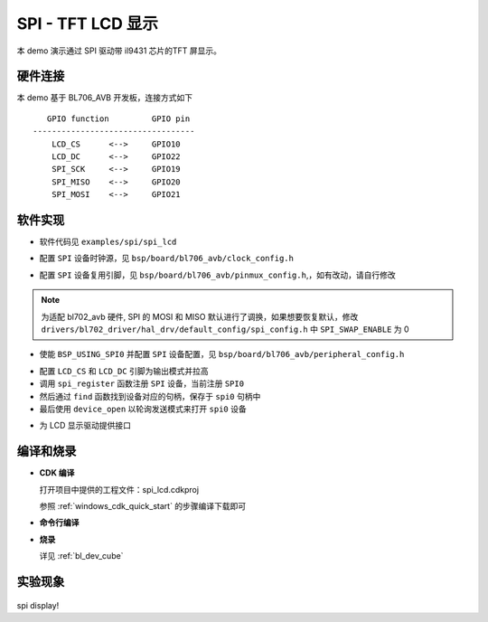 SPI - TFT LCD 显示
====================

本 demo 演示通过 SPI 驱动带 il9431 芯片的TFT 屏显示。

硬件连接
-----------------------------

本 demo 基于 BL706_AVB 开发板，连接方式如下

::

       GPIO function         GPIO pin
    ----------------------------------
        LCD_CS      <-->     GPIO10
        LCD_DC      <-->     GPIO22
        SPI_SCK     <-->     GPIO19
        SPI_MISO    <-->     GPIO20
        SPI_MOSI    <-->     GPIO21


软件实现
-----------------------------

-  软件代码见 ``examples/spi/spi_lcd``

.. code-block:: C
    :linenos:

    #define BSP_SPI_CLOCK_SOURCE  ROOT_CLOCK_SOURCE_BCLK
    #define BSP_SPI_CLOCK_DIV  0

-  配置 ``SPI`` 设备时钟源，见 ``bsp/board/bl706_avb/clock_config.h``

.. code-block:: C
    :linenos:

    #define CONFIG_GPIO19_FUNC GPIO_FUN_SPI
    #define CONFIG_GPIO20_FUNC GPIO_FUN_SPI
    #define CONFIG_GPIO21_FUNC GPIO_FUN_SPI

-  配置 ``SPI`` 设备复用引脚，见 ``bsp/board/bl706_avb/pinmux_config.h``,，如有改动，请自行修改

.. note:: 为适配 bl702_avb 硬件, SPI 的 MOSI 和 MISO 默认进行了调换，如果想要恢复默认，修改 ``drivers/bl702_driver/hal_drv/default_config/spi_config.h`` 中 ``SPI_SWAP_ENABLE`` 为 0

.. code-block:: C
    :linenos:

    #define BSP_USING_SPI0

    #if defined(BSP_USING_SPI0)
    #ifndef SPI0_CONFIG
    #define SPI0_CONFIG \
    {   \
    .id = 0, \
    .clk = 36000000,\
    .mode = SPI_MASTER_MODE, \
    .direction = SPI_MSB_BYTE0_DIRECTION_FIRST, \
    .clk_polaraity = SPI_POLARITY_LOW, \
    .clk_phase = SPI_PHASE_1EDGE, \
    .datasize = SPI_DATASIZE_8BIT, \
    .fifo_threshold = 4, \
    }
    #endif
    #endif

-  使能 ``BSP_USING_SPI0`` 并配置 ``SPI`` 设备配置，见 ``bsp/board/bl706_avb/peripheral_config.h``

.. code-block:: C
    :linenos:

    gpio_set_mode(LCD_CS_PIN,GPIO_OUTPUT_MODE);
    gpio_set_mode(LCD_DC_PIN,GPIO_OUTPUT_MODE);
    gpio_write(LCD_CS_PIN,1); //CS1
    gpio_write(LCD_DC_PIN,1); //DC

    spi0 = device_find("spi0");
    if(spi0)
    {
        device_close(spi0);
    }
    else{
        spi_register(SPI0_INDEX,"spi0");
        spi0 = device_find("spi0");
    }
    if(spi0)
    {
        device_open(spi0,DEVICE_OFLAG_STREAM_TX|DEVICE_OFLAG_STREAM_RX);
    }

- 配置 ``LCD_CS`` 和 ``LCD_DC`` 引脚为输出模式并拉高
- 调用 ``spi_register`` 函数注册  ``SPI`` 设备，当前注册 ``SPI0``
- 然后通过 ``find`` 函数找到设备对应的句柄，保存于 ``spi0`` 句柄中
- 最后使用 ``device_open`` 以轮询发送模式来打开 ``spi0`` 设备

.. code-block:: C
    :linenos:

    void LCD_WR_Byte(uint8_t data)
    {
        CS1_LOW;
        DC_HIGH;
        spi_transmit(spi0,&data,1,SPI_TRANSFER_TYPE_8BIT);
        CS1_HIGH;
    }

    void LCD_WR_HalfWord(uint16_t data)
    {
        CS1_LOW;
        DC_HIGH;
        spi_transmit(spi0,&data,1,SPI_TRANSFER_TYPE_16BIT);
        CS1_HIGH;
    }

    void LCD_WR_Word(uint32_t data)
    {
        CS1_LOW;
        DC_HIGH;
        spi_transmit(spi0,&data,1,SPI_TRANSFER_TYPE_32BIT);
        CS1_HIGH;
    }

- 为 LCD 显示驱动提供接口

编译和烧录
-----------------------------

-  **CDK 编译**

   打开项目中提供的工程文件：spi_lcd.cdkproj

   参照 :ref:`windows_cdk_quick_start` 的步骤编译下载即可

-  **命令行编译**

.. code-block:: bash
   :linenos:

    $ cd <sdk_path>/bl_mcu_sdk
    $ make BOARD=bl706_avb APP=spi_lcd

-  **烧录**

   详见 :ref:`bl_dev_cube`

实验现象
-----------------------------

.. figure:: img/spi_lcd.png
   :alt:

spi display!
